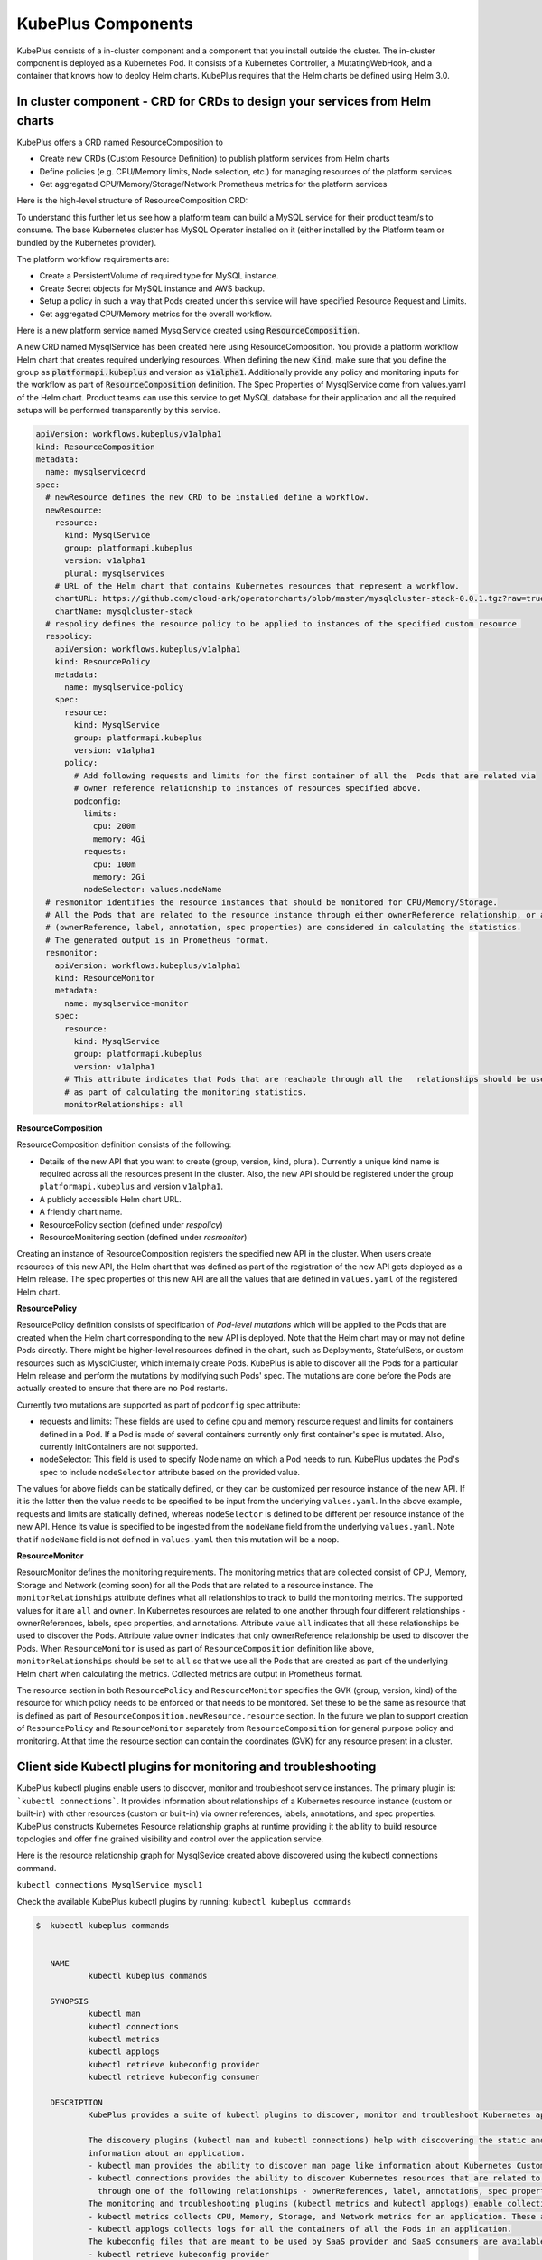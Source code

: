 =======================
KubePlus Components
=======================

KubePlus consists of a in-cluster component and a component that you install outside the cluster. The in-cluster component is deployed as a Kubernetes Pod. 
It consists of a Kubernetes Controller, a MutatingWebHook, and a container that knows how to deploy Helm charts. KubePlus requires that the Helm charts be defined using Helm 3.0.

.. image:: KubePlus-components2.jpg
   :height: 350px
   :width: 800px
   :align: center


In cluster component - CRD for CRDs to design your services from Helm charts
-----------------------------------------------------------------------------

KubePlus offers a CRD named ResourceComposition to 

- Create new CRDs (Custom Resource Definition) to publish platform services from Helm charts
- Define policies (e.g. CPU/Memory limits, Node selection, etc.) for managing resources of the platform services
- Get aggregated CPU/Memory/Storage/Network Prometheus metrics for the platform services

Here is the high-level structure of ResourceComposition CRD: 

.. image:: crd-for-crds-1.png
   :height: 250px
   :width: 550px
   :align: center

To understand this further let us see how a platform team can build a MySQL service for their product team/s to consume. The base Kubernetes cluster has MySQL Operator installed on it (either installed by the Platform team or bundled by the Kubernetes provider).

.. image:: mysql-as-a-service.png
   :height: 250px
   :width: 400px
   :align: center


The platform workflow requirements are: 

- Create a PersistentVolume of required type for MySQL instance. 
- Create Secret objects for MySQL instance and AWS backup.
- Setup a policy in such a way that Pods created under this service will have specified Resource Request and Limits.  
- Get aggregated CPU/Memory metrics for the overall workflow.

Here is a new platform service named MysqlService created using 
:code:`ResourceComposition`. 

..
 .. image:: mysql-as-a-service-crd.png
   :height: 250px
   :width: 550px
   :align: center

A new CRD named MysqlService has been created here using ResourceComposition. You provide a platform workflow Helm chart that creates required underlying resources. 
When defining the new :code:`Kind`, make sure that you define the group as :code:`platformapi.kubeplus` and version as :code:`v1alpha1`.
Additionally provide any policy and monitoring inputs for the workflow as part of :code:`ResourceComposition` definition. The Spec Properties of MysqlService come from values.yaml of the Helm chart. Product teams can use this service to get MySQL database for their application and all the required setups will be performed transparently by this service.

.. code-block:: bash

  apiVersion: workflows.kubeplus/v1alpha1
  kind: ResourceComposition
  metadata:
    name: mysqlservicecrd 
  spec:
    # newResource defines the new CRD to be installed define a workflow.
    newResource:
      resource:
        kind: MysqlService
        group: platformapi.kubeplus
        version: v1alpha1
        plural: mysqlservices
      # URL of the Helm chart that contains Kubernetes resources that represent a workflow.
      chartURL: https://github.com/cloud-ark/operatorcharts/blob/master/mysqlcluster-stack-0.0.1.tgz?raw=true
      chartName: mysqlcluster-stack
    # respolicy defines the resource policy to be applied to instances of the specified custom resource.
    respolicy:
      apiVersion: workflows.kubeplus/v1alpha1
      kind: ResourcePolicy 
      metadata:
        name: mysqlservice-policy
      spec:
        resource:
          kind: MysqlService
          group: platformapi.kubeplus
          version: v1alpha1
        policy:
          # Add following requests and limits for the first container of all the  Pods that are related via 
          # owner reference relationship to instances of resources specified above.
          podconfig:
            limits:
              cpu: 200m
              memory: 4Gi
            requests:
              cpu: 100m
              memory: 2Gi
            nodeSelector: values.nodeName
    # resmonitor identifies the resource instances that should be monitored for CPU/Memory/Storage.
    # All the Pods that are related to the resource instance through either ownerReference relationship, or all the relationships
    # (ownerReference, label, annotation, spec properties) are considered in calculating the statistics. 
    # The generated output is in Prometheus format.
    resmonitor:
      apiVersion: workflows.kubeplus/v1alpha1
      kind: ResourceMonitor
      metadata:
        name: mysqlservice-monitor
      spec:
        resource:
          kind: MysqlService
          group: platformapi.kubeplus
          version: v1alpha1
        # This attribute indicates that Pods that are reachable through all the   relationships should be used
        # as part of calculating the monitoring statistics.
        monitorRelationships: all

**ResourceComposition**

ResourceComposition definition consists of the following:

- Details of the new API that you want to create (group, version, kind, plural). Currently a unique kind name is required across all the resources present in the cluster. Also, the new API should be registered under the group ``platformapi.kubeplus`` and version ``v1alpha1``.
- A publicly accessible Helm chart URL.
- A friendly chart name.
- ResourcePolicy section (defined under `respolicy`)
- ResourceMonitoring section (defined under `resmonitor`)

Creating an instance of ResourceComposition registers the specified new API in the cluster. When users create resources of this new API, the Helm chart that was defined as part of the registration of the new API gets deployed as a Helm release. The spec properties of this new API are all the values that are defined in ``values.yaml`` of the registered Helm chart.

**ResourcePolicy**

ResourcePolicy definition consists of specification of *Pod-level mutations* which will be applied to the Pods that are created when the Helm chart corresponding to the new API is deployed. Note that the Helm chart may or may not define Pods directly. There might be higher-level resources defined in the chart, such as Deployments, StatefulSets, or custom resources such as MysqlCluster, which internally create Pods. KubePlus is able to discover all the Pods for a particular Helm release and perform the mutations by modifying such Pods' spec. The mutations are done before the Pods are actually created to ensure that there are no Pod restarts.

Currently two mutations are supported as part of ``podconfig`` spec attribute:

- requests and limits: These fields are used to define cpu and memory resource request and limits for containers defined in a Pod. If a Pod is made of several containers currently only first container's spec is mutated. Also, currently initContainers are not supported.
- nodeSelector: This field is used to specify Node name on which a Pod needs to run. KubePlus updates the Pod's spec to include ``nodeSelector`` attribute based on the provided value.

The values for above fields can be statically defined, or they can be customized per resource instance of the new API. If it is the latter then the value needs to be specified to be input from the underlying ``values.yaml``. In the above example, requests and limits are statically defined, whereas ``nodeSelector`` is defined to be different per resource instance of the new API. Hence its value is specified to be ingested from the ``nodeName`` field from the underlying ``values.yaml``. Note that if ``nodeName`` field is not defined in ``values.yaml`` then this mutation will be a noop.

**ResourceMonitor**

ResourcMonitor defines the monitoring requirements. The monitoring metrics that are collected consist of CPU, Memory, Storage and Network (coming soon) for all the Pods that are related to a resource instance. The ``monitorRelationships`` attribute defines what all relationships to track to build the monitoring metrics. The supported values for it are ``all`` and ``owner``. In Kubernetes resources are related to one another through four different relationships - ownerReferences, labels, spec properties, and annotations. 
Attribute value ``all`` indicates that all these relationships be used to discover the Pods. Attribute value ``owner`` indicates that only ownerReference relationship be used to discover the Pods. When ``ResourceMonitor`` is used as part of ``ResourceComposition`` definition like above, ``monitorRelationships`` should be set to ``all`` so that we use all the Pods that are created as part of the underlying Helm chart when calculating the metrics.
Collected metrics are output in Prometheus format. 

The resource section in both ``ResourcePolicy`` and ``ResourceMonitor`` specifies the GVK (group, version, kind) of the resource for which policy needs to be enforced or that needs to be monitored. Set these to be the same as resource that is defined as part of ``ResourceComposition.newResource.resource`` section.
In the future we plan to support creation of ``ResourcePolicy`` and ``ResourceMonitor`` separately from ``ResourceComposition`` for general purpose policy and monitoring. At that time the resource section can contain the coordinates (GVK) for any resource present in a cluster.


Client side Kubectl plugins for monitoring and troubleshooting
---------------------------------------------------------------

KubePlus kubectl plugins enable users to discover, monitor and troubleshoot service instances. The primary plugin is: ```kubectl connections```. It provides information about relationships of a Kubernetes resource instance (custom or built-in) with other resources (custom or built-in) via owner references, labels, annotations, and spec properties. KubePlus constructs Kubernetes Resource relationship graphs at runtime providing it the ability to build resource topologies and offer fine grained visibility and control over the application service.

Here is the resource relationship graph for MysqlSevice created above discovered using the kubectl connections command. 

``kubectl connections MysqlService mysql1``


.. image:: mysqlservice-connections.png
   :height: 350px
   :width: 800px
   :align: center

Check the available KubePlus kubectl plugins by running: ``kubectl kubeplus commands``

.. code-block:: bash

   $  kubectl kubeplus commands


      NAME
              kubectl kubeplus commands

      SYNOPSIS
              kubectl man
              kubectl connections
              kubectl metrics
              kubectl applogs
              kubectl retrieve kubeconfig provider
              kubectl retrieve kubeconfig consumer

      DESCRIPTION
              KubePlus provides a suite of kubectl plugins to discover, monitor and troubleshoot Kubernetes applications.

              The discovery plugins (kubectl man and kubectl connections) help with discovering the static and runtime
              information about an application.
              - kubectl man provides the ability to discover man page like information about Kubernetes Custom Resources.
              - kubectl connections provides the ability to discover Kubernetes resources that are related to one another
                through one of the following relationships - ownerReferences, label, annotations, spec properties.
              The monitoring and troubleshooting plugins (kubectl metrics and kubectl applogs) enable collecting application metrics and logs.
              - kubectl metrics collects CPU, Memory, Storage, and Network metrics for an application. These are available in Prometheus format.
              - kubectl applogs collects logs for all the containers of all the Pods in an application.
              The kubeconfig files that are meant to be used by SaaS provider and SaaS consumers are available through:
              - kubectl retrieve kubeconfig provider
              - kubectl retrieve kubeconfig consumer
              These kubeconfig files are provided with limited RBAC permissions appropriate for the persona.

In order to use these plugins you need to add KubePlus folder to your PATH variable.

.. code-block:: bash

   $ export KUBEPLUS_HOME=<Full path where kubeplus is cloned>
   $ export PATH=$KUBEPLUS_HOME/plugins:$PATH


KubePlus cluster-side component bundles these plugins as part of the ``Helmer`` container. 

Resource relationship graphs
-----------------------------

For resource policy enforcement and monitoring, KubePlus needs to discover
resource topologies. It does that building and maintaining Custom Resource relationship graphs. In order to do this, KubePlus depends on the following annotations: 

.. code-block:: bash

   resource/composition

The 'composition' annotation is used to define Kubernetes's built-in resources that are created as part of instantiating a Custom Resource instance.


.. code-block:: bash

   resource/annotation-relationship
   resource/label-relationship
   resource/specproperty-relationship

The relationship annotations are used to declare annotation / label / spec-property based relationships that instances of this Custom Resource can have with other Resources.   

KubePlus adds these annotations to the CRD for the new API that is registered via ``ResourceComposition``. The annotations are general and can be used with any Operator/CRD.
Above annotations need to be defined on the Custom Resource Definition (CRD) YAMLs of Operators in order to make Custom Resources discoverable and usable by Platform engineers.
However, it is possible for KubePlus to build the resource relationship graph even if the annotations are not specified. In such a case KubePlus will discover only owner relationships though. Here are some examples of using these annotations on community Operators.

**Moodle Operator**

Annotations on Moodle Custom Resource Definition (CRD) are shown below:

.. code-block:: yaml

  apiVersion: apiextensions.k8s.io/v1beta1
  kind: CustomResourceDefinition
  metadata:
    name: moodles.moodlecontroller.kubeplus
    annotations:
      resource/composition: Deployment, Service, PersistentVolume, PersistentVolumeClaim, Secret, Ingress
      resource/specproperty-relationship: "on:INSTANCE.spec.mySQLServiceName, value:Service.spec.metadata.name"
  spec:
    group: moodlecontroller.kubeplus
    version: v1
    names:
      kind: Moodle
      plural: moodles
    scope: Namespaced

The composition annotation declares the set of Kubernetes resources that are created by the Moodle Operator when instantiating a Moodle Custom Resource instance. The specproperty relationship defines that an instance of Moodle Custom Resource is connected through it's mySQLServiceName spec attribute to an instance of a Service resource through that resource's name (metadata.name). Below is an example of a Kubernetes platform workflow in which a Moodle Custom Resource instance is bound to a MysqlCluster Custom Resource instance through the Service resource that is created by the MysqlCluster Operator. The specproperty relationship helps discover this relationship as seen below:

.. code-block:: bash

  (venv) Devs-MacBook:kubeplus devdatta$ kubectl connections Moodle moodle1 namespace1
  Level:0 kind:Moodle name:moodle1 Owner:/
  Level:1 kind:Service name:cluster1-mysql-master Owner:MysqlCluster/cluster1
  Level:2 kind:Pod name:cluster1-mysql-0 Owner:MysqlCluster/cluster1
  Level:3 kind:Service name:cluster1-mysql-nodes Owner:MysqlCluster/cluster1
  Level:3 kind:Service name:cluster1-mysql Owner:MysqlCluster/cluster1
  Level:2 kind:Pod name:moodle1-5847c6b69c-mtwg8 Owner:Moodle/moodle1
  Level:3 kind:Service name:moodle1 Owner:Moodle/moodle1

**Multus Operator**

Here are examples of defining the ``resource/label-relationship`` and ``resoure/annotation-relationship`` annotations.

.. code-block:: bash

  resource/annotation-relationship: on:Pod, key:k8s.v1.cni.cncf.io/networks, value:INSTANCE.metadata.name

This annotation-relationship annotation is defined on NetworkAttachmentDefinition CRD available from the Multus Operator. It defines that the relationship between a Pod and an instance of NetworkAttachmentDefinition Custom Resource instance is through the ``k8s.v1.cni.cncf.io/networks`` annotation. This annotation needs to be defined on a Pod and the value of the annotation is the name of a NetworkAttachmentDefinition Custom resource instance.

**Restic Operator**

.. code-block:: bash

  resource/specproperty-relationship: "on:INSTANCE.spec.volumeMounts, value:Deployment.spec.containers.volumemounts.mountpath"
  resource/label-relationship: "on:Deployment, value:INSTANCE.spec.selector"

Above annotations are defined on the Restic Custom Resource available from the Stash Operator. Restic Custom Resource needs two things as input. First, the mount path of the Volume that needs to be backed up. Second, the Deployment in which the Volume is mounted needs to be given some label and that label needs to be specified in the Restic Custom Resource's selector.

**CRD annotations for Community Operators**

We maintain a listing of annotated community Operators. Check it out `here`_.

.. _here: https://github.com/cloud-ark/kubeplus/blob/master/Operator-annotations.md




